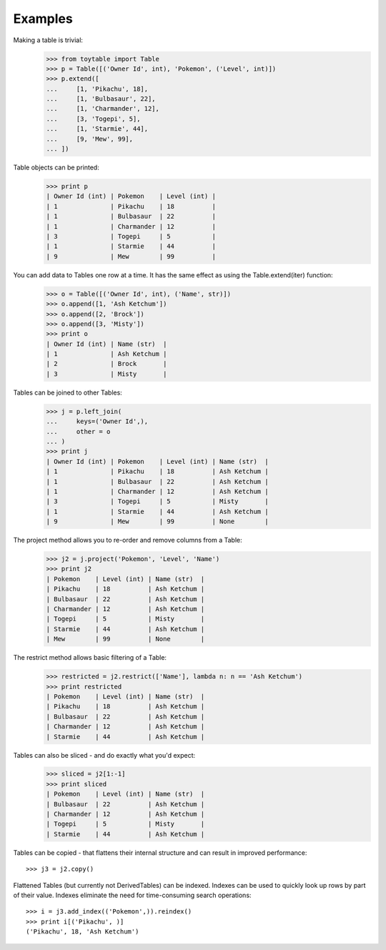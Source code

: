 Examples    
--------

Making a table is trivial:
    >>> from toytable import Table
    >>> p = Table([('Owner Id', int), 'Pokemon', ('Level', int)])
    >>> p.extend([
    ...     [1, 'Pikachu', 18],
    ...     [1, 'Bulbasaur', 22],
    ...     [1, 'Charmander', 12],
    ...     [3, 'Togepi', 5],
    ...     [1, 'Starmie', 44],
    ...     [9, 'Mew', 99],
    ... ])


Table objects can be printed:
    >>> print p
    | Owner Id (int) | Pokemon    | Level (int) |
    | 1              | Pikachu    | 18          |
    | 1              | Bulbasaur  | 22          |
    | 1              | Charmander | 12          |
    | 3              | Togepi     | 5           |
    | 1              | Starmie    | 44          |
    | 9              | Mew        | 99          |

You can add data to Tables one row at a time. It has the same effect as using the Table.extend(iter) function:
    >>> o = Table([('Owner Id', int), ('Name', str)])
    >>> o.append([1, 'Ash Ketchum'])
    >>> o.append([2, 'Brock'])
    >>> o.append([3, 'Misty'])
    >>> print o
    | Owner Id (int) | Name (str)  |
    | 1              | Ash Ketchum |
    | 2              | Brock       |
    | 3              | Misty       |


Tables can be joined to other Tables:
    >>> j = p.left_join(
    ...     keys=('Owner Id',),
    ...     other = o
    ... )
    >>> print j
    | Owner Id (int) | Pokemon    | Level (int) | Name (str)  |
    | 1              | Pikachu    | 18          | Ash Ketchum |
    | 1              | Bulbasaur  | 22          | Ash Ketchum |
    | 1              | Charmander | 12          | Ash Ketchum |
    | 3              | Togepi     | 5           | Misty       |
    | 1              | Starmie    | 44          | Ash Ketchum |
    | 9              | Mew        | 99          | None        |


The project method allows you to re-order and remove columns from a Table:
    >>> j2 = j.project('Pokemon', 'Level', 'Name')
    >>> print j2
    | Pokemon    | Level (int) | Name (str)  |
    | Pikachu    | 18          | Ash Ketchum |
    | Bulbasaur  | 22          | Ash Ketchum |
    | Charmander | 12          | Ash Ketchum |
    | Togepi     | 5           | Misty       |
    | Starmie    | 44          | Ash Ketchum |
    | Mew        | 99          | None        |

The restrict method allows basic filtering of a Table:
    >>> restricted = j2.restrict(['Name'], lambda n: n == 'Ash Ketchum')
    >>> print restricted
    | Pokemon    | Level (int) | Name (str)  |
    | Pikachu    | 18          | Ash Ketchum |
    | Bulbasaur  | 22          | Ash Ketchum |
    | Charmander | 12          | Ash Ketchum |
    | Starmie    | 44          | Ash Ketchum |

Tables can also be sliced - and do exactly what you'd expect:
    >>> sliced = j2[1:-1]
    >>> print sliced
    | Pokemon    | Level (int) | Name (str)  |
    | Bulbasaur  | 22          | Ash Ketchum |
    | Charmander | 12          | Ash Ketchum |
    | Togepi     | 5           | Misty       |
    | Starmie    | 44          | Ash Ketchum |

Tables can be copied - that flattens their internal structure and can result
in improved performance::

    >>> j3 = j2.copy()

Flattened Tables (but currently not DerivedTables) can be indexed. Indexes
can be used to quickly look up rows by part of their value. Indexes
eliminate the need for time-consuming search operations::

    >>> i = j3.add_index(('Pokemon',)).reindex()
    >>> print i[('Pikachu', )]
    ('Pikachu', 18, 'Ash Ketchum')